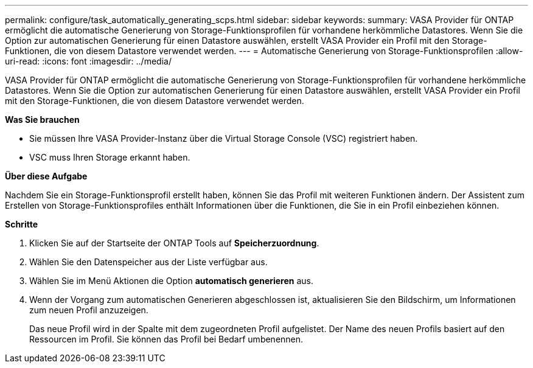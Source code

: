 ---
permalink: configure/task_automatically_generating_scps.html 
sidebar: sidebar 
keywords:  
summary: VASA Provider für ONTAP ermöglicht die automatische Generierung von Storage-Funktionsprofilen für vorhandene herkömmliche Datastores. Wenn Sie die Option zur automatischen Generierung für einen Datastore auswählen, erstellt VASA Provider ein Profil mit den Storage-Funktionen, die von diesem Datastore verwendet werden. 
---
= Automatische Generierung von Storage-Funktionsprofilen
:allow-uri-read: 
:icons: font
:imagesdir: ../media/


[role="lead"]
VASA Provider für ONTAP ermöglicht die automatische Generierung von Storage-Funktionsprofilen für vorhandene herkömmliche Datastores. Wenn Sie die Option zur automatischen Generierung für einen Datastore auswählen, erstellt VASA Provider ein Profil mit den Storage-Funktionen, die von diesem Datastore verwendet werden.

*Was Sie brauchen*

* Sie müssen Ihre VASA Provider-Instanz über die Virtual Storage Console (VSC) registriert haben.
* VSC muss Ihren Storage erkannt haben.


*Über diese Aufgabe*

Nachdem Sie ein Storage-Funktionsprofil erstellt haben, können Sie das Profil mit weiteren Funktionen ändern. Der Assistent zum Erstellen von Storage-Funktionsprofiles enthält Informationen über die Funktionen, die Sie in ein Profil einbeziehen können.

*Schritte*

. Klicken Sie auf der Startseite der ONTAP Tools auf *Speicherzuordnung*.
. Wählen Sie den Datenspeicher aus der Liste verfügbar aus.
. Wählen Sie im Menü Aktionen die Option *automatisch generieren* aus.
. Wenn der Vorgang zum automatischen Generieren abgeschlossen ist, aktualisieren Sie den Bildschirm, um Informationen zum neuen Profil anzuzeigen.
+
Das neue Profil wird in der Spalte mit dem zugeordneten Profil aufgelistet. Der Name des neuen Profils basiert auf den Ressourcen im Profil. Sie können das Profil bei Bedarf umbenennen.


